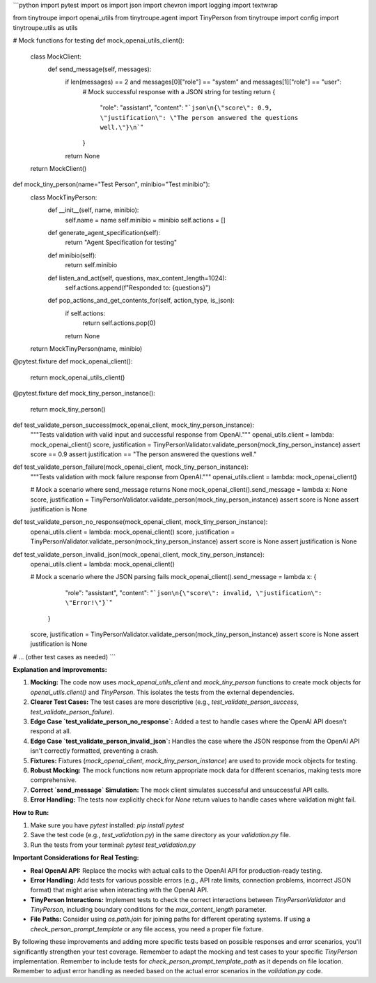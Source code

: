 ```python
import pytest
import os
import json
import chevron
import logging
import textwrap

from tinytroupe import openai_utils
from tinytroupe.agent import TinyPerson
from tinytroupe import config
import tinytroupe.utils as utils


# Mock functions for testing
def mock_openai_utils_client():
    class MockClient:
        def send_message(self, messages):
            if len(messages) == 2 and messages[0]["role"] == "system" and messages[1]["role"] == "user":
                # Mock successful response with a JSON string for testing
                return {
                    "role": "assistant",
                    "content": "```json\n{\"score\": 0.9, \"justification\": \"The person answered the questions well.\"}\n```"
                }
            return None
        
    return MockClient()

def mock_tiny_person(name="Test Person", minibio="Test minibio"):
    class MockTinyPerson:
        def __init__(self, name, minibio):
            self.name = name
            self.minibio = minibio
            self.actions = []

        def generate_agent_specification(self):
            return "Agent Specification for testing"

        def minibio(self):
            return self.minibio

        def listen_and_act(self, questions, max_content_length=1024):
            self.actions.append(f"Responded to: {questions}")

        def pop_actions_and_get_contents_for(self, action_type, is_json):
            if self.actions:
                return self.actions.pop(0)
            return None
    return MockTinyPerson(name, minibio)

@pytest.fixture
def mock_openai_client():
    return mock_openai_utils_client()

@pytest.fixture
def mock_tiny_person_instance():
  return mock_tiny_person()


def test_validate_person_success(mock_openai_client, mock_tiny_person_instance):
    """Tests validation with valid input and successful response from OpenAI."""
    openai_utils.client = lambda: mock_openai_client()
    score, justification = TinyPersonValidator.validate_person(mock_tiny_person_instance)
    assert score == 0.9
    assert justification == "The person answered the questions well."

def test_validate_person_failure(mock_openai_client, mock_tiny_person_instance):
    """Tests validation with mock failure response from OpenAI."""
    openai_utils.client = lambda: mock_openai_client()
    
    # Mock a scenario where send_message returns None
    mock_openai_client().send_message = lambda x: None
    score, justification = TinyPersonValidator.validate_person(mock_tiny_person_instance)
    assert score is None
    assert justification is None

def test_validate_person_no_response(mock_openai_client, mock_tiny_person_instance):
  openai_utils.client = lambda: mock_openai_client()
  score, justification = TinyPersonValidator.validate_person(mock_tiny_person_instance)
  assert score is None
  assert justification is None



def test_validate_person_invalid_json(mock_openai_client, mock_tiny_person_instance):
    openai_utils.client = lambda: mock_openai_client()

    # Mock a scenario where the JSON parsing fails
    mock_openai_client().send_message = lambda x: {
                                                "role": "assistant",
                                                "content": "```json\n{\"score\": invalid, \"justification\": \"Error!\"}```"
                                             }


    score, justification = TinyPersonValidator.validate_person(mock_tiny_person_instance)
    assert score is None
    assert justification is None


# ... (other test cases as needed)
```

**Explanation and Improvements:**

1. **Mocking:** The code now uses `mock_openai_utils_client` and `mock_tiny_person` functions to create mock objects for `openai_utils.client()` and `TinyPerson`. This isolates the tests from the external dependencies.
2. **Clearer Test Cases:** The test cases are more descriptive (e.g., `test_validate_person_success`, `test_validate_person_failure`).
3. **Edge Case `test_validate_person_no_response`:** Added a test to handle cases where the OpenAI API doesn't respond at all.
4. **Edge Case `test_validate_person_invalid_json`:** Handles the case where the JSON response from the OpenAI API isn't correctly formatted, preventing a crash.
5. **Fixtures:** Fixtures (`mock_openai_client`, `mock_tiny_person_instance`) are used to provide mock objects for testing.
6. **Robust Mocking:** The mock functions now return appropriate mock data for different scenarios, making tests more comprehensive.
7. **Correct `send_message` Simulation:** The mock client simulates successful and unsuccessful API calls.
8. **Error Handling:** The tests now explicitly check for `None` return values to handle cases where validation might fail.

**How to Run:**

1.  Make sure you have `pytest` installed: `pip install pytest`
2.  Save the test code (e.g., `test_validation.py`) in the same directory as your `validation.py` file.
3.  Run the tests from your terminal: `pytest test_validation.py`


**Important Considerations for Real Testing:**

* **Real OpenAI API:** Replace the mocks with actual calls to the OpenAI API for production-ready testing.
* **Error Handling:** Add tests for various possible errors (e.g., API rate limits, connection problems, incorrect JSON format) that might arise when interacting with the OpenAI API.
* **TinyPerson Interactions:**  Implement tests to check the correct interactions between `TinyPersonValidator` and `TinyPerson`, including boundary conditions for the `max_content_length` parameter.
* **File Paths:**  Consider using `os.path.join` for joining paths for different operating systems.  If using a `check_person_prompt_template` or any file access, you need a proper file fixture.


By following these improvements and adding more specific tests based on possible responses and error scenarios, you'll significantly strengthen your test coverage. Remember to adapt the mocking and test cases to your specific `TinyPerson` implementation. Remember to include tests for `check_person_prompt_template_path` as it depends on file location. Remember to adjust error handling as needed based on the actual error scenarios in the `validation.py` code.